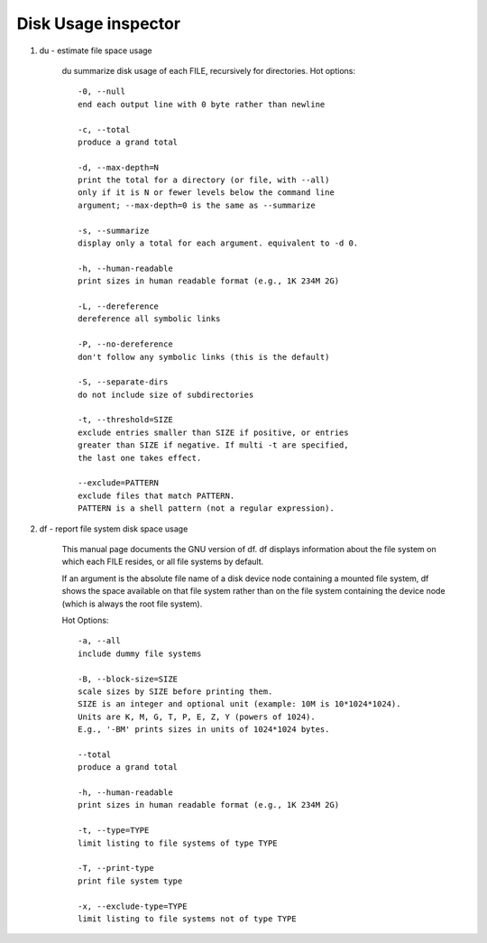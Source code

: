 ********************
Disk Usage inspector
********************

#. du - estimate file space usage

    du summarize disk usage of each FILE, recursively for directories.
    Hot options::

        -0, --null
        end each output line with 0 byte rather than newline

        -c, --total
        produce a grand total

        -d, --max-depth=N
        print the total for a directory (or file, with --all)
        only if it is N or fewer levels below the command line
        argument; --max-depth=0 is the same as --summarize

        -s, --summarize
        display only a total for each argument. equivalent to -d 0.

        -h, --human-readable
        print sizes in human readable format (e.g., 1K 234M 2G)

        -L, --dereference
        dereference all symbolic links

        -P, --no-dereference
        don't follow any symbolic links (this is the default)

        -S, --separate-dirs
        do not include size of subdirectories

        -t, --threshold=SIZE
        exclude entries smaller than SIZE if positive, or entries
        greater than SIZE if negative. If multi -t are specified,
        the last one takes effect.

        --exclude=PATTERN
        exclude files that match PATTERN.
        PATTERN is a shell pattern (not a regular expression).

#. df - report file system disk space usage

    This manual page documents the GNU version of df.
    df displays information about the file system on
    which each FILE resides, or all file systems by default.

    If an argument is the absolute file name of a disk device node
    containing a mounted file system, df shows the space available
    on that file system rather than on the file system containing
    the device node (which is always the root file system).

    Hot Options::

        -a, --all
        include dummy file systems

        -B, --block-size=SIZE
        scale sizes by SIZE before printing them.
        SIZE is an integer and optional unit (example: 10M is 10*1024*1024).
        Units are K, M, G, T, P, E, Z, Y (powers of 1024).
        E.g., '-BM' prints sizes in units of 1024*1024 bytes.

        --total
        produce a grand total

        -h, --human-readable
        print sizes in human readable format (e.g., 1K 234M 2G)

        -t, --type=TYPE
        limit listing to file systems of type TYPE

        -T, --print-type
        print file system type

        -x, --exclude-type=TYPE
        limit listing to file systems not of type TYPE

.. code-block:: sh
    :caption: df Examples

    $  du -ah -t 8K  | wc -l # file count whose size is no less than 8K
    $  du -ah -t -8M | wc -l # file count whose size is no larger than 8M

    $ du -h  -t 8M --time
    8.3M    2018-06-22 13:04        ./biology_glossary/images
    8.4M    2018-06-22 13:04        ./biology_glossary
    77M     2018-06-22 14:37        ./_build/html
    84M     2018-06-22 14:37        ./_build
    138M    2018-06-22 16:39        .

    $ du -h  -t 8M --time -c
    8.3M    2018-06-22 13:04        ./biology_glossary/images
    8.4M    2018-06-22 13:04        ./biology_glossary
    ....
    138M    2018-06-22 16:39        total

    $ du -sch
    298M  .
    298M  total
    $ du -sh
    298M  .
    $ du -sh -I"_build"
    123M  .

    # GUN shell
    $ du -sh .
    307M    .
    $ du -sh _build/
    182M    _build/
    $ du -sh --exclude="_build"
    126M    .

    $ du -h -t 1M
    3.4G  ./timeline/2018-11-26-Mon
    15G   ./timeline
    15G

    $ du -sh --exclude-from=/home/beats/pepsi_pattern
    3.9G    .
    $ cat /home/beats/pepsi_pattern
    route*
    binghongcha*
    xuelizhi*
    molihuacha*
    temp*

    $ du -d 1 -h | sort -rh | head
    126G    .
    56G     ./Pustule
    24G     ./s1-server
    10G     ./s2-server
    ...


.. code-block:: sh
   :caption: df Examples

    $ df -hT --total
    Filesystem     Type      Size  Used Avail Use% Mounted on
    udev           devtmpfs   20G  4.0K   20G   1% /dev
    tmpfs          tmpfs     4.0G  640K  4.0G   1% /run
    /dev/dm-0      ext4      157G  135G   15G  91% /
    tmpfs          tmpfs     4.0G  2.0G  2.1G  49% /tmp/FriedPan
    ...
    total          -         214G  147G   61G  71% -

    $ df -h /dev/shm
    Filesystem      Size  Used Avail Use% Mounted on
    none             20G  469M   20G   3% /run/shm
